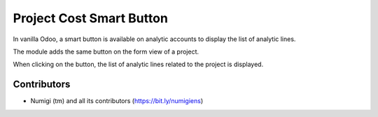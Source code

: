 Project Cost Smart Button
=========================
In vanilla Odoo, a smart button is available on analytic accounts to display the list of analytic lines.

.. image:: static/description/analytic_account.png

The module adds the same button on the form view of a project.

.. image:: static/description/project.png

When clicking on the button, the list of analytic lines related to the project is displayed.

.. image:: static/description/analytic_lines.png

Contributors
------------
* Numigi (tm) and all its contributors (https://bit.ly/numigiens)
